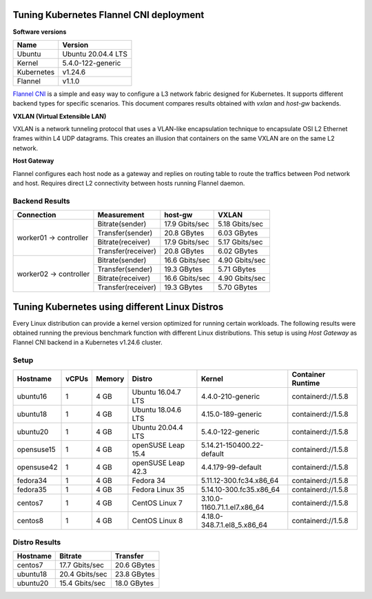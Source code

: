 .. Copyright 2021,2022
   Licensed under the Apache License, Version 2.0 (the "License");
   you may not use this file except in compliance with the License.
   You may obtain a copy of the License at
        http://www.apache.org/licenses/LICENSE-2.0
   Unless required by applicable law or agreed to in writing, software
   distributed under the License is distributed on an "AS IS" BASIS,
   WITHOUT WARRANTIES OR CONDITIONS OF ANY KIND, either express or implied.
   See the License for the specific language governing permissions and
   limitations under the License.

****************************************
Tuning Kubernetes Flannel CNI deployment
****************************************

**Software versions**

+--------------+--------------------+
| Name         | Version            |
+==============+====================+
| Ubuntu       | Ubuntu 20.04.4 LTS |
+--------------+--------------------+
| Kernel       | 5.4.0-122-generic  |
+--------------+--------------------+
| Kubernetes   | v1.24.6            |
+--------------+--------------------+
| Flannel      | v1.1.0             |
+--------------+--------------------+

`Flannel CNI <https://www.cni.dev/plugins/current/meta/flannel/>`_ is a simple
and easy way to configure a L3 network fabric designed for Kubernetes. It
supports different backend types for specific scenarios. This document compares
results obtained with  *vxlan* and *host-gw* backends.

**VXLAN (Virtual Extensible LAN)**

VXLAN is a network tunneling protocol that uses a VLAN-like encapsulation
technique to encapsulate OSI L2 Ethernet frames within L4 UDP datagrams. This 
creates an illusion that containers on the same VXLAN are on the same L2
network.

.. image:: ./img/flannel_vxlan.png

**Host Gateway**

Flannel configures each host node as a gateway and replies on routing table to
route the traffics between Pod network and host. Requires direct L2 connectivity
between hosts running Flannel daemon.

.. image:: ./img/flannel_host-gw.png

Backend Results
###############

+------------------------+--------------------+----------------+----------------+
| Connection             | Measurement        | host-gw        | VXLAN          |
+========================+====================+================+================+
| worker01 -> controller | Bitrate(sender)    | 17.9 Gbits/sec | 5.18 Gbits/sec |
|                        +--------------------+----------------+----------------+
|                        | Transfer(sender)   | 20.8 GBytes    | 6.03 GBytes    |
|                        +--------------------+----------------+----------------+
|                        | Bitrate(receiver)  | 17.9 Gbits/sec | 5.17 Gbits/sec |
|                        +--------------------+----------------+----------------+
|                        | Transfer(receiver) | 20.8 GBytes    | 6.02 GBytes    |
+------------------------+--------------------+----------------+----------------+
| worker02 -> controller | Bitrate(sender)    | 16.6 Gbits/sec | 4.90 Gbits/sec |
|                        +--------------------+----------------+----------------+
|                        | Transfer(sender)   | 19.3 GBytes    | 5.71 GBytes    |
|                        +--------------------+----------------+----------------+
|                        | Bitrate(receiver)  | 16.6 Gbits/sec | 4.90 Gbits/sec |
|                        +--------------------+----------------+----------------+
|                        | Transfer(receiver) | 19.3 GBytes    | 5.70 GBytes    |
+------------------------+--------------------+----------------+----------------+

***********************************************
Tuning Kubernetes using different Linux Distros
***********************************************

Every Linux distribution can provide a kernel version optimized for running
certain workloads. The following results were obtained running the previous
benchmark function with different Linux distributions. This setup is  using
*Host Gateway* as Flannel CNI backend in a Kubernetes v1.24.6 cluster.

Setup
#####

+------------------+-------+--------+--------------------+-----------------------------+--------------------+
| Hostname         | vCPUs | Memory | Distro             | Kernel                      | Container Runtime  |
+==================+=======+========+====================+=============================+====================+
| ubuntu16         | 1     | 4 GB   | Ubuntu 16.04.7 LTS | 4.4.0-210-generic           | containerd://1.5.8 |
+------------------+-------+--------+--------------------+-----------------------------+--------------------+
| ubuntu18         | 1     | 4 GB   | Ubuntu 18.04.6 LTS | 4.15.0-189-generic          | containerd://1.5.8 |
+------------------+-------+--------+--------------------+-----------------------------+--------------------+
| ubuntu20         | 1     | 4 GB   | Ubuntu 20.04.4 LTS | 5.4.0-122-generic           | containerd://1.5.8 |
+------------------+-------+--------+--------------------+-----------------------------+--------------------+
| opensuse15       | 1     | 4 GB   | openSUSE Leap 15.4 | 5.14.21-150400.22-default   | containerd://1.5.8 |
+------------------+-------+--------+--------------------+-----------------------------+--------------------+
| opensuse42       | 1     | 4 GB   | openSUSE Leap 42.3 | 4.4.179-99-default          | containerd://1.5.8 |
+------------------+-------+--------+--------------------+-----------------------------+--------------------+
| fedora34         | 1     | 4 GB   | Fedora 34          | 5.11.12-300.fc34.x86_64     | containerd://1.5.8 |
+------------------+-------+--------+--------------------+-----------------------------+--------------------+
| fedora35         | 1     | 4 GB   | Fedora Linux 35    | 5.14.10-300.fc35.x86_64     | containerd://1.5.8 |
+------------------+-------+--------+--------------------+-----------------------------+--------------------+
| centos7          | 1     | 4 GB   | CentOS Linux 7     | 3.10.0-1160.71.1.el7.x86_64 | containerd://1.5.8 |
+------------------+-------+--------+--------------------+-----------------------------+--------------------+
| centos8          | 1     | 4 GB   | CentOS Linux 8     | 4.18.0-348.7.1.el8_5.x86_64 | containerd://1.5.8 |
+------------------+-------+--------+--------------------+-----------------------------+--------------------+

Distro Results
##############

+------------+----------------+-------------+
| Hostname   | Bitrate        | Transfer    |
+============+================+=============+
| centos7    | 17.7 Gbits/sec | 20.6 GBytes |
+------------+----------------+-------------+
| ubuntu18   | 20.4 Gbits/sec | 23.8 GBytes |
+------------+----------------+-------------+
| ubuntu20   | 15.4 Gbits/sec | 18.0 GBytes |
+------------+----------------+-------------+
